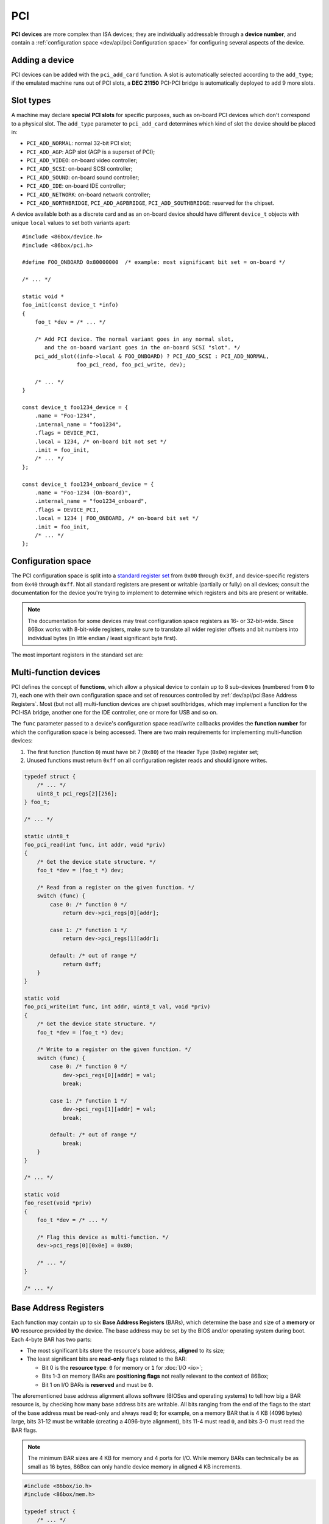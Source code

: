 PCI
===

**PCI devices** are more complex than ISA devices; they are individually addressable through a **device number**, and contain a :ref:`configuration space <dev/api/pci:Configuration space>` for configuring several aspects of the device.

Adding a device
---------------

PCI devices can be added with the ``pci_add_card`` function. A slot is automatically selected according to the ``add_type``; if the emulated machine runs out of PCI slots, a **DEC 21150** PCI-PCI bridge is automatically deployed to add 9 more slots.

.. flat-table:: pci_add_card
  :header-rows: 1
  :widths: 1 999

  * - Parameter
    - Description

  * - add_type
    - :ref:`PCI slot type <dev/api/pci:Slot types>` to add this card to.

  * - read
    - :ref:`Configuration space <dev/api/pci:Configuration space>` register read callback. Takes the form of:

      ``uint8_t read(int func, int addr, void *priv)``

      * ``func``: :ref:`PCI function <dev/api/pci:Multi-function devices>` number;
      * ``addr``: configuration space register index being read;
      * ``priv``: opaque pointer (see ``priv`` below);
      * Return value: 8-bit value read from this register index.

  * - write
    - :ref:`Configuration space <dev/api/pci:Configuration space>` register write callback. Takes the form of:

      ``void write(int func, int addr, uint8_t val, void *priv)``

      * ``func``: :ref:`PCI function <dev/api/pci:Multi-function devices>` number;
      * ``addr``: configuration space register index being written;
      * ``val``: 8-bit value being written from this register index.
      * ``priv``: opaque pointer (see ``priv`` below);

  * - priv
    - Opaque pointer passed to this device's configuration space register read/write callbacks.
      Usually a pointer to a device's :ref:`state structure <dev/api/device:State structure>`.

  * - **Return value**
    - ``int`` value (subject to change in the future) which uniquely identifies the newly-added device.

Slot types
----------

A machine may declare **special PCI slots** for specific purposes, such as on-board PCI devices which don't correspond to a physical slot. The ``add_type`` parameter to ``pci_add_card`` determines which kind of slot the device should be placed in:

* ``PCI_ADD_NORMAL``: normal 32-bit PCI slot;
* ``PCI_ADD_AGP``: AGP slot (AGP is a superset of PCI);
* ``PCI_ADD_VIDEO``: on-board video controller;
* ``PCI_ADD_SCSI``: on-board SCSI controller;
* ``PCI_ADD_SOUND``: on-board sound controller;
* ``PCI_ADD_IDE``: on-board IDE controller;
* ``PCI_ADD_NETWORK``: on-board network controller;
* ``PCI_ADD_NORTHBRIDGE``, ``PCI_ADD_AGPBRIDGE``, ``PCI_ADD_SOUTHBRIDGE``: reserved for the chipset.

A device available both as a discrete card and as an on-board device should have different ``device_t`` objects with unique ``local`` values to set both variants apart::

    #include <86box/device.h>
    #include <86box/pci.h>

    #define FOO_ONBOARD 0x80000000  /* example: most significant bit set = on-board */

    /* ... */

    static void *
    foo_init(const device_t *info)
    {
        foo_t *dev = /* ... */

        /* Add PCI device. The normal variant goes in any normal slot,
           and the on-board variant goes in the on-board SCSI "slot". */
        pci_add_slot((info->local & FOO_ONBOARD) ? PCI_ADD_SCSI : PCI_ADD_NORMAL,
                     foo_pci_read, foo_pci_write, dev);

        /* ... */
    }

    const device_t foo1234_device = {
        .name = "Foo-1234",
        .internal_name = "foo1234",
        .flags = DEVICE_PCI,
        .local = 1234, /* on-board bit not set */
        .init = foo_init,
        /* ... */
    };

    const device_t foo1234_onboard_device = {
        .name = "Foo-1234 (On-Board)",
        .internal_name = "foo1234_onboard",
        .flags = DEVICE_PCI,
        .local = 1234 | FOO_ONBOARD, /* on-board bit set */
        .init = foo_init,
        /* ... */
    };

Configuration space
-------------------

The PCI configuration space is split into a `standard register set <https://wiki.osdev.org/PCI#PCI_Device_Structure>`_ from ``0x00`` through ``0x3f``, and device-specific registers from ``0x40`` through ``0xff``. Not all standard registers are present or writable (partially or fully) on all devices; consult the documentation for the device you're trying to implement to determine which registers and bits are present or writable.

.. note:: The documentation for some devices may treat configuration space registers as 16- or 32-bit-wide. Since 86Box works with 8-bit-wide registers, make sure to translate all wider register offsets and bit numbers into individual bytes (in little endian / least significant byte first).

The most important registers in the standard set are:

.. flat-table::
  :header-rows: 1
  :widths: 1 1 999

  * - Offsets
    - Register
    - Description

  * - 0x00 - 0x01
    - Vendor ID
    - :rspan:`1` Unique IDs assigned to the device's vendor (2 bytes) and the device itself (2 more bytes). The `PCI ID Repository <https://pci-ids.ucw.cz>`_ is a comprehensive repository of many (but not all) known PCI IDs.

  * - 0x02 - 0x03
    - Device ID

  * - 0x04 - 0x05
    - Command
    - Control several core aspects of the PCI device:

      * **I/O Space** (bit 0 or 0x0001) should enable all I/O base address registers if set, or disable them if cleared;
      * **Memory Space** (bit 1 or 0x0002) should enable all memory base address registers if set, or disable them if cleared;
      * **Interrupt Disable** (bit 10 or 0x0400) should prevent the device from triggering interrupts if set.
 
  * - 0x0e
    - Header type
    - Usually ``0`` to indicate a normal PCI header.
      Bit 7 (``0x80``) must be set if this is the first function (function ``0``) of a :ref:`multi-function device <dev/api/pci:Multi-function devices>`.

  * - 0x10 - 0x13
    - :rspan:`5` :ref:`dev/api/pci:Base Address Registers`
    - :rspan:`5` Sets the base address for each memory or :doc:`I/O <io>` range provided by this device.

  * - 0x14 - 0x17

  * - 0x18 - 0x1b

  * - 0x1c - 0x1f

  * - 0x20 - 0x23

  * - 0x24 - 0x27

  * - 0x2c - 0x2d
    - Subvendor ID
    - :rspan:`1` Unique vendor (2 bytes) and device (2 bytes) IDs sometimes assigned to different implementations of the same PCI device without having to change the main Vendor and Device IDs.
      Usually all ``0`` if the device doesn't call for such IDs.

  * - 0x2e - 0x2f
    - Subsystem ID

  * - 0x30 - 0x33
    - Expansion ROM
    - Base address and enable bit for the device's :ref:`option ROM <dev/api/pci:Option ROM>`.
      Must be read-only if the device does not provide an option ROM.

  * - 0x3c
    - Interrupt Line
    - The PIC IRQ number assigned to this device's :ref:`interrupt pin <dev/api/pci:Interrupts>` (see ``Interrupt Pin`` below).
      This register's contents should be ignored by the device; however, the register itself **must be writable** if the device uses interrupts, since 86Box actively uses its value to route interrupts on machines with early PCI chipsets not capable of IRQ steering.

  * - 0x3d
    - Interrupt Pin
    - Read-only value indicating the PCI :ref:`interrupt pin <dev/api/pci:Interrupts>` (``INTx#``) used by this device:

      * ``0`` if the device does not use interrupts;
      * ``PCI_INTA`` to indicate the ``INTA#`` pin is used (most devices use this);
      * ``PCI_INTB`` to indicate the ``INTB#`` pin is used;
      * ``PCI_INTC`` to indicate the ``INTC#`` pin is used;
      * ``PCI_INTD`` to indicate the ``INTD#`` pin is used.

Multi-function devices
----------------------

PCI defines the concept of **functions**, which allow a physical device to contain up to 8 sub-devices (numbered from ``0`` to ``7``), each one with their own configuration space and set of resources controlled by :ref:`dev/api/pci:Base Address Registers`. Most (but not all) multi-function devices are chipset southbridges, which may implement a function for the PCI-ISA bridge, another one for the IDE controller, one or more for USB and so on.

The ``func`` parameter passed to a device's configuration space read/write callbacks provides the **function number** for which the configuration space is being accessed. There are two main requirements for implementing multi-function devices:

1. The first function (function ``0``) must have bit 7 (``0x80``) of the Header Type (``0x0e``) register set;
2. Unused functions must return ``0xff`` on all configuration register reads and should ignore writes.

.. code-block::

    typedef struct {
        /* ... */
        uint8_t pci_regs[2][256];
    } foo_t;

    /* ... */

    static uint8_t
    foo_pci_read(int func, int addr, void *priv)
    {
        /* Get the device state structure. */
        foo_t *dev = (foo_t *) dev;

        /* Read from a register on the given function. */
        switch (func) {
            case 0: /* function 0 */
                return dev->pci_regs[0][addr];

            case 1: /* function 1 */
                return dev->pci_regs[1][addr];

            default: /* out of range */
                return 0xff;
        }
    }

    static void
    foo_pci_write(int func, int addr, uint8_t val, void *priv)
    {
        /* Get the device state structure. */
        foo_t *dev = (foo_t *) dev;

        /* Write to a register on the given function. */
        switch (func) {
            case 0: /* function 0 */
                dev->pci_regs[0][addr] = val;
                break;

            case 1: /* function 1 */
                dev->pci_regs[1][addr] = val;
                break;

            default: /* out of range */
                break;
        }
    }

    /* ... */

    static void
    foo_reset(void *priv)
    {
        foo_t *dev = /* ... */

        /* Flag this device as multi-function. */
        dev->pci_regs[0][0x0e] = 0x80;

        /* ... */
    }

    /* ... */

Base Address Registers
----------------------

Each function may contain up to six **Base Address Registers** (BARs), which determine the base and size of a **memory** or **I/O** resource provided by the device. The base address may be set by the BIOS and/or operating system during boot. Each 4-byte BAR has two parts:

* The most significant bits store the resource's base address, **aligned** to its size;
* The least significant bits are **read-only** flags related to the BAR:

  * Bit 0 is the **resource type**: ``0`` for memory or ``1`` for :doc:`I/O <io>`;
  * Bits 1-3 on memory BARs are **positioning flags** not really relevant to the context of 86Box;
  * Bit 1 on I/O BARs is **reserved** and must be ``0``.

The aforementioned base address alignment allows software (BIOSes and operating systems) to tell how big a BAR resource is, by checking how many base address bits are writable. All bits ranging from the end of the flags to the start of the base address must be read-only and always read ``0``; for example, on a memory BAR that is 4 KB (4096 bytes) large, bits 31-12 must be writable (creating a 4096-byte alignment), bits 11-4 must read ``0``, and bits 3-0 must read the BAR flags.

.. note:: The minimum BAR sizes are 4 KB for memory and 4 ports for I/O. While memory BARs can technically be as small as 16 bytes, 86Box can only handle device memory in aligned 4 KB increments.

.. container:: bit-table

  .. flat-table:: Memory BAR (example: 4 KB large)
    :header-rows: 2
    :stub-columns: 1

    * - Byte
      - :cspan:`7` BAR+3
      - :cspan:`7` BAR+2
      - :cspan:`7` BAR+1
      - :cspan:`7` BAR+0

    * - Bit
      - 31
      - 30
      - 29
      - 28
      - 27
      - 26
      - 25
      - 24
      - 23
      - 22
      - 21
      - 20
      - 19
      - 18
      - 17
      - 16
      - 15
      - 14
      - 13
      - 12
      - 11
      - 10
      - 9
      - 8
      - 7
      - 6
      - 5
      - 4
      - 3
      - 2
      - 1
      - 0

    * - Value
      - :cspan:`19` Base memory address (4096-byte aligned)
      - :cspan:`7` Always ``0``
      - :cspan:`2` Flags
      - ``0``

  .. flat-table:: I/O BAR (64 ports large)
    :header-rows: 2
    :stub-columns: 1

    * - Byte
      - :cspan:`7` BAR+3
      - :cspan:`7` BAR+2
      - :cspan:`7` BAR+1
      - :cspan:`7` BAR+0

    * - Bit
      - 31
      - 30
      - 29
      - 28
      - 27
      - 26
      - 25
      - 24
      - 23
      - 22
      - 21
      - 20
      - 19
      - 18
      - 17
      - 16
      - 15
      - 14
      - 13
      - 12
      - 11
      - 10
      - 9
      - 8
      - 7
      - 6
      - 5
      - 4
      - 3
      - 2
      - 1
      - 0

    * - Value
      - :cspan:`15` Ignored (``0`` recommended)
      - :cspan:`9` Base :doc:`I/O port <io>` (64-byte aligned)
      - :cspan:`3` Always ``0``
      - .. raw:: html

          <abbr title="Reserved">R</abbr>
      - ``1``

.. code-block::

    #include <86box/io.h>
    #include <86box/mem.h>

    typedef struct {
        /* ... */
        uint8_t       pci_regs[256]; /* note: 1D array as this example is not multi-function */
        uint16_t      io_base;
        mem_mapping_t mem_mapping;
    } foo_t;

    /* ... */

    static void
    foo_remap_mem(foo_t *dev)
    {
        if (dev->pci_regs[0x04] & 0x02) {
            /* Memory Space bit set, apply the base address.
               Least significant bits are masked off to maintain 4096-byte alignment.
               We skip reading dev->pci_regs[0x10] as it contains nothing of interest. */
            mem_mapping_set_addr(&dev->mem_mapping,
                                 ((dev->pci_regs[0x11] << 8) | (dev->pci_regs[0x12] << 16) | (dev->pci_regs[0x13] << 24)) & 0xfffff000,
                                 4096);
        } else {
            /* Memory Space bit not set, disable the mapping. */
            mem_mapping_set_addr(&dev->mem_mapping, 0, 0);
        }
    }

    static void
    foo_remap_io(foo_t *dev)
    {
        /* Remove existing I/O handler if present. */
        if (dev->io_base)
            io_removehandler(dev->io_base, 64,
                             foo_io_inb, foo_io_inw, foo_io_inl,
                             foo_io_outb, foo_io_outw, foo_io_outl, dev);

        if (dev->pci_regs[0x04] & 0x01) {
            /* I/O Space bit set, read the base address.
               Least significant bits are masked off to maintain 64-byte alignment. */
            dev->io_base = (dev->pci_regs[0x14] | (dev->pci_regs[0x15] << 8)) & 0xffc0;
        } else {
            /* I/O Space bit not set, don't do anything. */
            dev->io_base = 0;
        }

        /* Add new I/O handler if required. */
        if (dev->io_base)
            io_sethandler(dev->io_base, 64,
                          foo_io_inb, foo_io_inw, foo_io_inl,
                          foo_io_outb, foo_io_outw, foo_io_outl, dev);
    }

    /* ... */

    static void
    foo_pci_write(int func, int addr, uint8_t val, void *priv)
    {
        /* Get the device state structure. */
        foo_t *dev = (foo_t *) dev;

        /* Ignore unknown functions. */
        if (func > 0)
            return;

        /* Write register. */
        switch (addr) {
            case 0x04:
                /* Our device only supports the I/O and Memory Space bits of the Command register. */
                dev->pci_regs[addr] = val & 0x03;

                /* Update memory and I/O spaces. */
                foo_remap_mem(dev);
                foo_remap_io(dev);
                break;

            case 0x10:
                /* Least significant byte of the memory BAR is read-only. */
                break;

            case 0x11:
                /* 2nd byte of the memory BAR is masked to maintain 4096-byte alignment. */
                dev->pci_regs[addr] = val & 0xf0;

                /* Update memory space. */
                foo_remap_mem(dev);
                break;

            case 0x12: case 0x13:
                /* 3rd and most significant bytes of the memory BAR are fully writable. */
                dev->pci_regs[addr] = val;

                /* Update memory space. */
                foo_remap_mem(dev);
                break;

            case 0x14:
                /* Least significant byte of the I/O BAR is masked to maintain 64-byte alignment, and
                   ORed with the default value's least significant bits so that the flags stay in place. */
                dev->pci_regs[addr] = (val & 0xc0) | (dev->pci_regs[addr] & 0x03);

                /* Update I/O space. */
                foo_remap_io(dev);
                break;

            case 0x15:
                /* Most significant byte of the I/O BAR is fully writable. */
                dev->pci_regs[addr] = val;

                /* Update I/O space. */
                foo_remap_io(dev);
                break;

            case 0x16: case 0x17:
                /* I/O BARs are only 2 bytes long, ignore the rest. */
                break;
        }
    }

    /* ... */

    static void
    foo_reset(void *priv)
    {
        foo_t *dev = /* ... */

        /* Example: the BAR at 0x10-0x13 is a memory BAR. */
        dev->pci_regs[0x10] = 0x00; /* least significant bit not set = memory */
        dev->pci_regs[0x11] = 0x00;
        dev->pci_regs[0x12] = 0x00;
        dev->pci_regs[0x13] = 0x00;

        /* Example: the BAR at 0x14-0x17 is an I/O BAR. */
        dev->pci_regs[0x14] = 0x01; /* least significant bit set = I/O */
        dev->pci_regs[0x15] = 0x00;
        dev->pci_regs[0x16] = 0x00;
        dev->pci_regs[0x17] = 0x00;

        /* Clear all BAR memory mappings and I/O handlers. */
        dev->pci_regs[0x04] = 0x00;
        foo_remap_mem(dev);
        foo_remap_io(dev);

        /* ... */
    }

Option ROM
----------

A PCI function can have an **option ROM**, which behaves similarly to a :ref:`memory BAR <dev/api/pci:Base Address Registers>` in that the ROM can be mapped to any address in 32-bit memory space. As with BARs, the BIOS and/or operating system takes care of mapping; for example, a BIOS will map the primary PCI video card's ROM to the legacy ``0xc0000`` address.

The main difference between this register and BARs is that the ROM can be enabled or disabled through this register's least significant bit. Both that bit and the Command (``0x04``) register's Memory Space bit (bit 1 or ``0x02``) must be set for the ROM to be accessible.

.. note:: The minimum size for an option ROM is 4 KB (see the note about 86Box memory limitations on the :ref:`BAR <dev/api/pci:Base Address Registers>` section), and the maximum size is 16 MB.

.. container:: bit-table

  .. flat-table:: Option ROM (example: 32 KB large)
    :header-rows: 2
    :stub-columns: 1

    * - Byte
      - :cspan:`7` 0x33
      - :cspan:`7` 0x32
      - :cspan:`7` 0x31
      - :cspan:`7` 0x30

    * - Bit
      - 31
      - 30
      - 29
      - 28
      - 27
      - 26
      - 25
      - 24
      - 23
      - 22
      - 21
      - 20
      - 19
      - 18
      - 17
      - 16
      - 15
      - 14
      - 13
      - 12
      - 11
      - 10
      - 9
      - 8
      - 7
      - 6
      - 5
      - 4
      - 3
      - 2
      - 1
      - 0

    * - Value
      - :cspan:`16` Base memory address (32768-byte aligned)
      - :cspan:`13` Always ``0``
      - .. raw:: html

          <abbr title="Enable">E</span>

.. code-block::

    #include <86box/mem.h>
    #include <86box/rom.h>

    typedef struct {
        /* ... */
        uint8_t pci_regs[256]; /* note: 1D array as this example is not multi-function */
        rom_t   rom;
    } foo_t;

    /* ... */

    static void
    foo_remap_rom(foo_t *dev)
    {
        if ((dev->pci_regs[0x30] & 0x01) && (dev->pci_regs[0x04] & 0x02)) {
            /* Expansion ROM Enable and Memory Space bits set, apply the base address.
               Least significant bits are masked off to maintain 32768-byte alignment.
               We skip reading dev->pci_regs[0x30] as it contains nothing of interest. */
            mem_mapping_set_addr(&dev->rom.mapping,
                                 ((dev->pci_regs[0x31] << 8) | (dev->pci_regs[0x32] << 16) | (dev->pci_regs[0x33] << 24)) & 0xffff8000,
                                 4096);
        } else {
            /* Expansion ROM Enable and/or Memory Space bits not set, disable the mapping. */
            mem_mapping_set_addr(&dev->rom.mapping, 0, 0);
        }
    }

    /* ... */

    static void
    foo_pci_write(int func, int addr, uint8_t val, void *priv)
    {
        /* Get the device state structure. */
        foo_t *dev = (foo_t *) dev;

        /* Ignore unknown functions. */
        if (func > 0)
            return;

        /* Write register. */
        switch (addr) {
            case 0x04:
                /* Our device only supports the Memory Space bit of the Command register. */
                dev->pci_regs[addr] = val & 0x02;

                /* Update ROM space. */
                foo_remap_rom(dev);
                break;

            case 0x30:
                /* Least significant byte of the ROM address is read-only, except for the enable bit. */
                dev->pci_regs[addr] = val & 0x01;

                /* Update ROM space. */
                foo_remap_rom(dev);
                break;

            case 0x31:
                /* 2nd byte of the ROM address is masked to maintain 32768-byte alignment. */
                dev->pci_regs[addr] = val & 0x80;

                /* Update ROM space. */
                foo_remap_rom(dev);
                break;

            case 0x32: case 0x33:
                /* 3rd and most significant bytes of the ROM address are fully writable. */
                dev->pci_regs[addr] = val;

                /* Update ROM space. */
                foo_remap_rom(dev);
                break;
        }
    }

    /* ... */

    static void
    foo_reset(void *priv)
    {
        foo_t *dev = /* ... */

        /* Clear ROM memory mapping. */
        dev->pci_regs[0x04] = 0x00;
        foo_remap_rom(dev);

        /* ... */
    }

    static int
    foo_available()
    {
        /* This device can only be used if its ROM is present. */
        return rom_present("roms/scsi/foo/foo4321.bin");
    }

    static void *
    foo_init(const device_t *info)
    {
        foo_t *dev = /* ... */

        /* Example: load 32 KB ROM... */
        rom_init(&dev->rom, "roms/scsi/foo/foo4321.bin", 0, 0x8000, 0x7fff, 0, MEM_MAPPING_EXTERNAL);

        /* ...but don't map it right now. */
        mem_mapping_set_addr(&dev->rom.mapping, 0, 0);

        /* ... */
    }

    /* ... */

Interrupts
----------

[TO BE WRITTEN]
